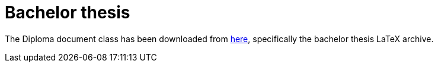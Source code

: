 = Bachelor thesis

The Diploma document class has been downloaded from http://www.cs.vsb.cz/dvorsky/LaTeX.html[here], specifically the bachelor thesis LaTeX archive.
